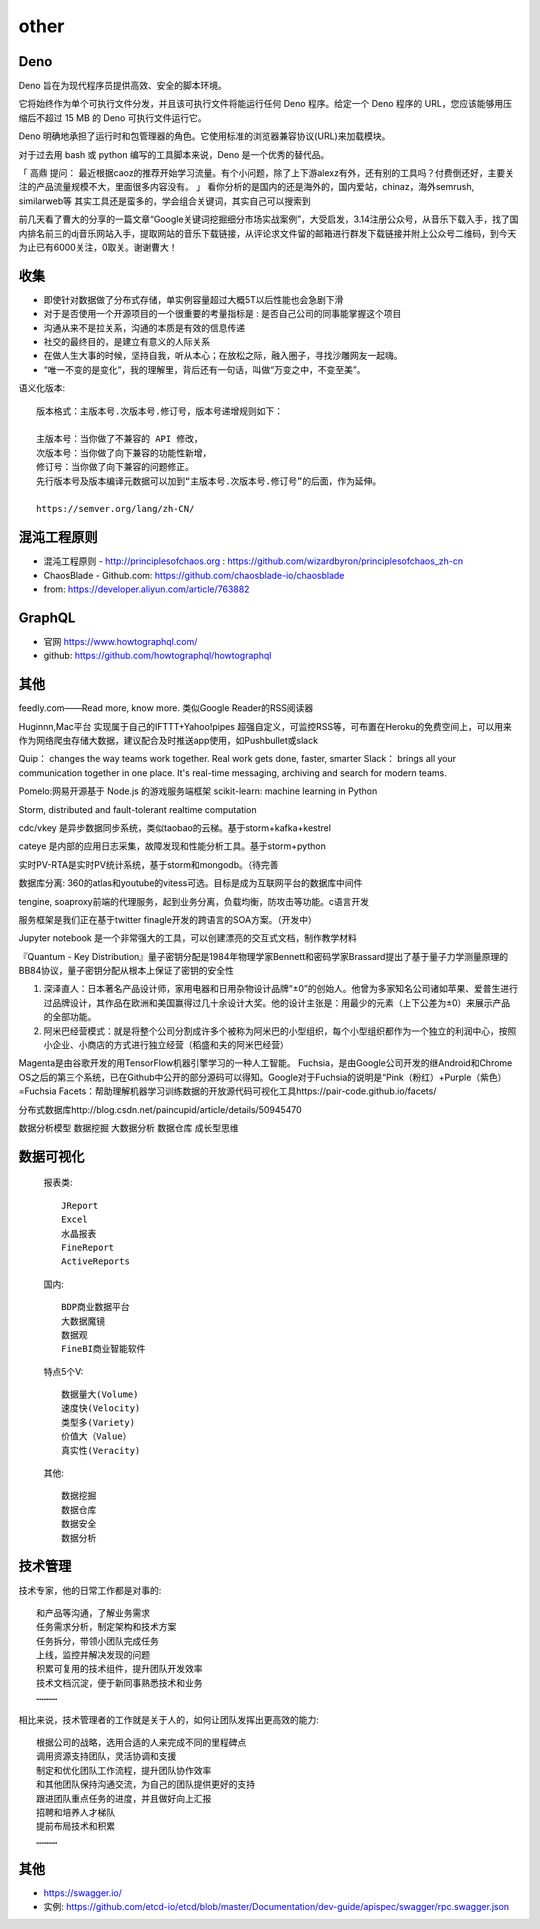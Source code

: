 other
###########

Deno
====

Deno 旨在为现代程序员提供高效、安全的脚本环境。

它将始终作为单个可执行文件分发，并且该可执行文件将能运行任何 Deno 程序。给定一个 Deno 程序的 URL，您应该能够用压缩后不超过 15 MB 的 Deno 可执行文件运行它。

Deno 明确地承担了运行时和包管理器的角色。它使用标准的浏览器兼容协议(URL)来加载模块。

对于过去用 bash 或 python 编写的工具脚本来说，Deno 是一个优秀的替代品。

「 高鼎 提问： 最近根据caoz的推荐开始学习流量。有个小问题，除了上下游alexz有外，还有别的工具吗？付费倒还好，主要关注的产品流量规模不大，里面很多内容没有。 」
看你分析的是国内的还是海外的，国内爱站，chinaz，海外semrush, similarweb等 其实工具还是蛮多的，学会组合关键词，其实自己可以搜索到

前几天看了曹大的分享的一篇文章“Google关键词挖掘细分市场实战案例”，大受启发，3.14注册公众号，从音乐下载入手，找了国内排名前三的dj音乐网站入手，提取网站的音乐下载链接，从评论求文件留的邮箱进行群发下载链接并附上公众号二维码，到今天为止已有6000关注，0取关。谢谢曹大！


收集
====

* 即使针对数据做了分布式存储，单实例容量超过大概5T以后性能也会急剧下滑

* 对于是否使用一个开源项目的一个很重要的考量指标是 : 是否自己公司的同事能掌握这个项目
* 沟通从来不是拉关系，沟通的本质是有效的信息传递
* 社交的最终目的，是建立有意义的人际关系
* 在做人生大事的时候，坚持自我，听从本心；在放松之际，融入圈子，寻找沙雕网友一起嗨。
* “唯一不变的是变化”，我的理解里，背后还有一句话，叫做“万变之中，不变至美”。


语义化版本::

    版本格式：主版本号.次版本号.修订号，版本号递增规则如下：

    主版本号：当你做了不兼容的 API 修改，
    次版本号：当你做了向下兼容的功能性新增，
    修订号：当你做了向下兼容的问题修正。
    先行版本号及版本编译元数据可以加到“主版本号.次版本号.修订号”的后面，作为延伸。

    https://semver.org/lang/zh-CN/


混沌工程原则
============

* 混沌工程原则 - http://principlesofchaos.org : https://github.com/wizardbyron/principlesofchaos_zh-cn
* ChaosBlade - Github.com: https://github.com/chaosblade-io/chaosblade
* from: https://developer.aliyun.com/article/763882

GraphQL
=======

* 官网 https://www.howtographql.com/
* github: https://github.com/howtographql/howtographql

其他
====


feedly.com——Read more, know more.
类似Google Reader的RSS阅读器


Huginnn,Mac平台
实现属于自己的IFTTT+Yahoo!pipes
超强自定义，可监控RSS等，可布置在Heroku的免费空间上，可以用来作为网络爬虫存储大数据，建议配合及时推送app使用，如Pushbullet或slack




Quip： changes the way teams work together. Real work gets done, faster, smarter
Slack： brings all your communication together in one place. It's real-time messaging, archiving and search for modern teams.


Pomelo:网易开源基于 Node.js 的游戏服务端框架
scikit-learn: machine learning in Python

Storm, distributed and fault-tolerant realtime computation


cdc/vkey  是异步数据同步系统，类似taobao的云梯。基于storm+kafka+kestrel

cateye 是内部的应用日志采集，故障发现和性能分析工具。基于storm+python

实时PV-RTA是实时PV统计系统，基于storm和mongodb。（待完善

数据库分离: 360的atlas和youtube的vitess可选。目标是成为互联网平台的数据库中间件

tengine, soaproxy前端的代理服务，起到业务分离，负载均衡，防攻击等功能。c语言开发

服务框架是我们正在基于twitter finagle开发的跨语言的SOA方案。（开发中）




Jupyter notebook 是一个非常强大的工具，可以创建漂亮的交互式文档，制作教学材料


『Quantum - Key Distribution』量子密钥分配是1984年物理学家Bennett和密码学家Brassard提出了基于量子力学测量原理的BB84协议，量子密钥分配从根本上保证了密钥的安全性


1. 深泽直人：日本著名产品设计师，家用电器和日用杂物设计品牌“±0”的创始人。他曾为多家知名公司诸如苹果、爱普生进行过品牌设计，其作品在欧洲和美国赢得过几十余设计大奖。他的设计主张是：用最少的元素（上下公差为±0）来展示产品的全部功能。
2. 阿米巴经营模式：就是将整个公司分割成许多个被称为阿米巴的小型组织，每个小型组织都作为一个独立的利润中心，按照小企业、小商店的方式进行独立经营（稻盛和夫的阿米巴经营）


Magenta是由谷歌开发的用TensorFlow机器引擎学习的一种人工智能。
Fuchsia，是由Google公司开发的继Android和Chrome OS之后的第三个系统，已在Github中公开的部分源码可以得知。Google对于Fuchsia的说明是“Pink（粉红）+Purple（紫色）=Fuchsia
Facets：帮助理解机器学习训练数据的开放源代码可视化工具https://pair-code.github.io/facets/


分布式数据库http://blog.csdn.net/paincupid/article/details/50945470

数据分析模型
数据挖掘
大数据分析
数据仓库
成长型思维

数据可视化
==========

  报表类::

    JReport
    Excel
    水晶报表
    FineReport
    ActiveReports

    
  国内::

    BDP商业数据平台
    大数据魔镜
    数据观
    FineBI商业智能软件


  特点5个V::

    数据量大(Volume)
    速度快(Velocity)
    类型多(Variety)
    价值大（Value）
    真实性(Veracity)

  其他::

    数据挖掘  
    数据仓库
    数据安全
    数据分析


技术管理
========

技术专家，他的日常工作都是对事的::

    和产品等沟通，了解业务需求
    任务需求分析，制定架构和技术方案
    任务拆分，带领小团队完成任务
    上线，监控并解决发现的问题
    积累可复用的技术组件，提升团队开发效率
    技术文档沉淀，便于新同事熟悉技术和业务
    …………

相比来说，技术管理者的工作就是关于人的，如何让团队发挥出更高效的能力::

    根据公司的战略，选用合适的人来完成不同的里程碑点
    调用资源支持团队，灵活协调和支援
    制定和优化团队工作流程，提升团队协作效率
    和其他团队保持沟通交流，为自己的团队提供更好的支持
    跟进团队重点任务的进度，并且做好向上汇报
    招聘和培养人才梯队
    提前布局技术和积累
    …………


其他
====


* https://swagger.io/
* 实例: https://github.com/etcd-io/etcd/blob/master/Documentation/dev-guide/apispec/swagger/rpc.swagger.json





